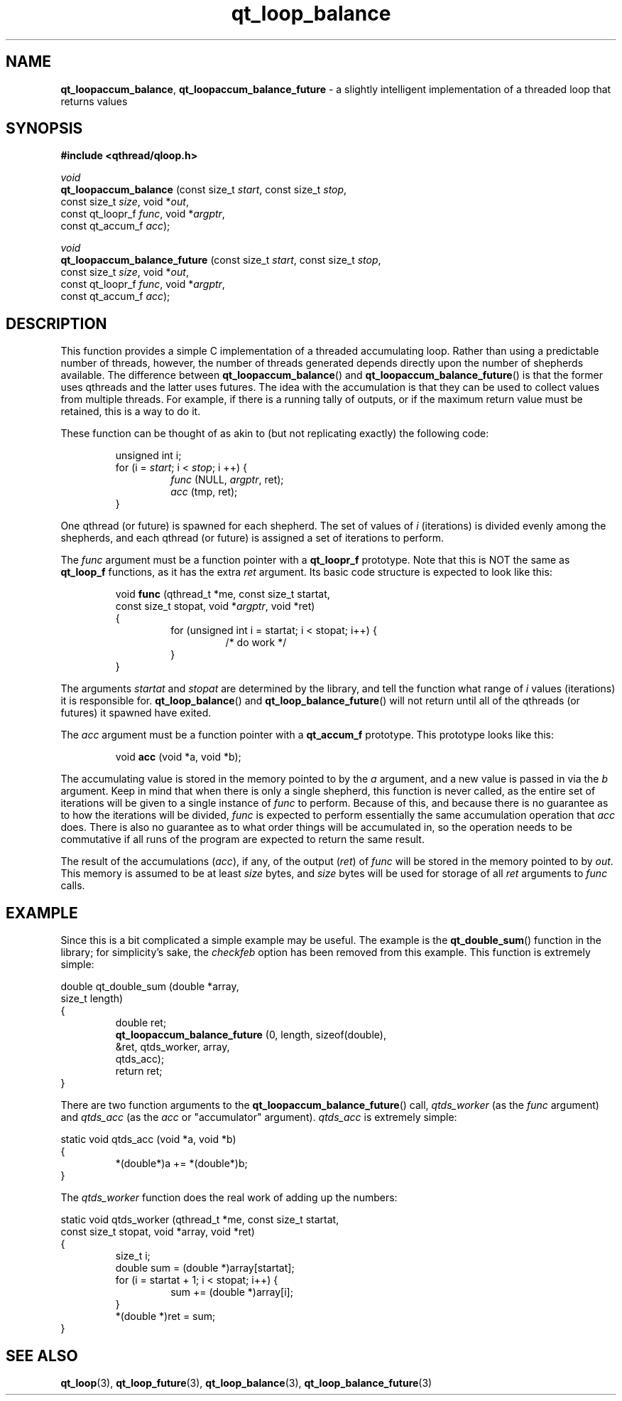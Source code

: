 .TH qt_loop_balance 3 "JUNE 2007" libqthread "libqthread"
.SH NAME
.BR qt_loopaccum_balance ,
.B qt_loopaccum_balance_future
\- a slightly intelligent implementation of a threaded loop that returns values
.SH SYNOPSIS
.B #include <qthread/qloop.h>

.I void
.br
.B qt_loopaccum_balance
.RI "(const size_t " start ", const size_t " stop ,
.ti +22
.RI "const size_t " size ", void *" out ,
.ti +22
.RI "const qt_loopr_f " func ", void *" argptr ,
.ti +22
.RI "const qt_accum_f " acc );
.PP
.I void
.br
.B qt_loopaccum_balance_future
.RI "(const size_t " start ", const size_t " stop ,
.ti +29
.RI "const size_t " size ", void *" out ,
.ti +29
.RI "const qt_loopr_f " func ", void *" argptr ,
.ti +29
.RI "const qt_accum_f " acc );
.SH DESCRIPTION
This function provides a simple C implementation of a threaded accumulating
loop. Rather than using a predictable number of threads, however, the number of
threads generated depends directly upon the number of shepherds available. The
difference between
.BR qt_loopaccum_balance ()
and
.BR qt_loopaccum_balance_future ()
is that the former uses qthreads and the latter uses futures. The idea with the
accumulation is that they can be used to collect values from multiple threads.
For example, if there is a running tally of outputs, or if the maximum return
value must be retained, this is a way to do it.
.PP
These function can be thought of as akin to (but not replicating exactly) the
following code:
.RS
.PP
unsigned int i;
.br
for (i =
.IR start ;
i <
.IR stop ;
i ++) {
.RS
.br
.I func
.RI "(NULL, " argptr ,
ret);
.br
.I acc
(tmp, ret);
.RE
.br
}
.RE
.PP
One qthread (or future) is spawned for each shepherd. The set of values of
.I i
(iterations) is divided evenly among the shepherds, and each qthread
(or future) is assigned a set of iterations to perform.
.PP
The
.I func
argument must be a function pointer with a
.B qt_loopr_f
prototype. Note that this is NOT the same as
.B qt_loop_f
functions, as it has the extra
.I ret
argument. Its basic code structure is expected to look like this:
.RS
.PP
void
.B func
(qthread_t *me, const size_t startat,
.ti +10
const size_t stopat,
.RI "void *" argptr ,
void *ret)
.br
{
.RS
.br
for (unsigned int i = startat; i < stopat; i++) {
.RS
.br
/* do work */
.RE
.br
}
.RE
.br
}
.RE
.PP
The arguments
.I startat
and
.I stopat
are determined by the library, and tell the function what range of
.I i
values (iterations) it is responsible for.
.BR qt_loop_balance ()
and
.BR qt_loop_balance_future ()
will not return until all of the qthreads (or futures) it spawned have exited.
.PP
The
.I acc
argument must be a function pointer with a
.B qt_accum_f
prototype. This prototype looks like this:
.RS
.PP
void
.B acc
(void *a, void *b);
.RE
.PP
The accumulating value is stored in the memory pointed to by the
.I a
argument, and a new value is passed in via the
.I b
argument. Keep in mind that when there is only a single shepherd, this function
is never called, as the entire set of iterations will be given to a single
instance of
.I func
to perform. Because of this, and because there is no guarantee as to how the
iterations will be divided,
.I func
is expected to perform essentially the same accumulation operation that
.I acc
does. There is also no guarantee as to what order things will be accumulated
in, so the operation needs to be commutative if all runs of the program are
expected to return the same result.
.PP
The result of the accumulations
.RI ( acc ),
if any, of the output
.RI ( ret )
of
.I func
will be stored in the memory pointed to by
.IR out .
This memory is assumed to be at least
.I size
bytes, and
.I size
bytes will be used for storage of all
.I ret
arguments to
.I func
calls.
.SH EXAMPLE
Since this is a bit complicated a simple example may be useful. The example is
the
.BR qt_double_sum ()
function in the library; for simplicity's sake, the
.I checkfeb
option has been removed from this example. This function is extremely simple:
.PP
double qt_double_sum (double *array,
.ti +22
size_t length)
.br
{
.RS
double ret;
.br
.B qt_loopaccum_balance_future
(0, length, sizeof(double),
.ti +29
&ret, qtds_worker, array,
.ti +29
qtds_acc);
.br
return ret;
.RE
}
.PP
There are two function arguments to the
.BR qt_loopaccum_balance_future ()
call,
.I qtds_worker
(as the
.I func
argument) and
.I qtds_acc
(as the
.I acc
or "accumulator" argument).
.I qtds_acc
is extremely simple:
.PP
static void qtds_acc (void *a, void *b)
.br
{
.RS
*(double*)a += *(double*)b;
.RE
}
.PP
The
.I qtds_worker
function does the real work of adding up the numbers:
.PP
static void qtds_worker (qthread_t *me,
const size_t startat,
.ti +25
const size_t stopat,
void *array,
void *ret)
.br
{
.RS
size_t i;
.br
double sum = (double *)array[startat];
.br
for (i = startat + 1; i < stopat; i++) {
.RS
sum += (double *)array[i];
.RE
}
.br
*(double *)ret = sum;
.RE
}
.SH SEE ALSO
.BR qt_loop (3),
.BR qt_loop_future (3),
.BR qt_loop_balance (3),
.BR qt_loop_balance_future (3)
